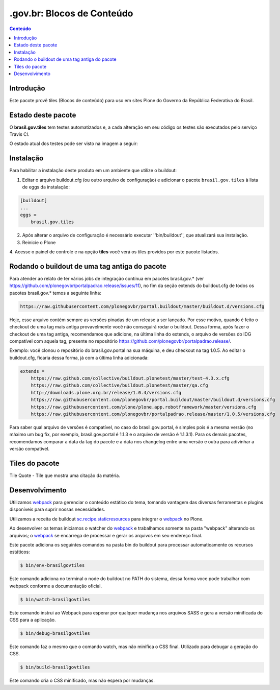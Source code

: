 *********************************
.gov.br: Blocos de Conteúdo
*********************************

.. contents:: Conteúdo
   :depth: 2

Introdução
----------

Este pacote provê tiles (Blocos de conteúdo) para uso em
sites Plone do Governo da República Federativa do Brasil.

Estado deste pacote
-------------------

O **brasil.gov.tiles** tem testes automatizados e, a cada alteração em seu
código os testes são executados pelo serviço Travis CI.

O estado atual dos testes pode ser visto na imagem a seguir:

.. image:: http://img.shields.io/pypi/v/brasil.gov.tiles.svg
    :target: https://pypi.python.org/pypi/brasil.gov.tiles

.. image:: https://img.shields.io/travis/plonegovbr/brasil.gov.tiles/master.svg
    :target: http://travis-ci.org/plonegovbr/brasil.gov.tiles

.. image:: https://img.shields.io/coveralls/plonegovbr/brasil.gov.tiles/master.svg
    :target: https://coveralls.io/r/plonegovbr/brasil.gov.tiles

.. image:: https://img.shields.io/codacy/grade/5a403e23e61d49d195fcb640d1566a89.svg
    :target: https://www.codacy.com/project/plonegovbr/brasil.gov.tiles/dashboard

Instalação
----------

Para habilitar a instalação deste produto em um ambiente que utilize o
buildout:

1. Editar o arquivo buildout.cfg (ou outro arquivo de configuração) e
   adicionar o pacote ``brasil.gov.tiles`` à lista de eggs da instalação:

.. code-block:: ini

    [buildout]
    ...
    eggs =
        brasil.gov.tiles


2. Após alterar o arquivo de configuração é necessário executar
   ''bin/buildout'', que atualizará sua instalação.

3. Reinicie o Plone

4. Acesse o painel de controle e na opção **tiles** você verá os tiles
providos por este pacote listados.

Rodando o buildout de uma tag antiga do pacote
----------------------------------------------

Para atender ao relato de ter vários jobs de integração contínua em pacotes brasil.gov.* (ver https://github.com/plonegovbr/portalpadrao.release/issues/11), no fim da seção extends do buildout.cfg de todos os pacotes brasil.gov.* temos a seguinte linha:

.. code-block:: cfg

    https://raw.githubusercontent.com/plonegovbr/portal.buildout/master/buildout.d/versions.cfg

Hoje, esse arquivo contém sempre as versões pinadas de um release a ser lançado. Por esse motivo, quando é feito o checkout de uma tag mais antiga provavelmente você não conseguirá rodar o buildout. Dessa forma, após fazer o checkout de uma tag antiga, recomendamos que adicione, na última linha do extends, o arquivo de versões do IDG compatível com aquela tag, presente no repositório https://github.com/plonegovbr/portalpadrao.release/.

Exemplo: você clonou o repositório do brasil.gov.portal na sua máquina, e deu checkout na tag 1.0.5. Ao editar o buildout.cfg, ficaria dessa forma, já com a última linha adicionada:

.. code-block:: cfg

    extends =
        https://raw.github.com/collective/buildout.plonetest/master/test-4.3.x.cfg
        https://raw.github.com/collective/buildout.plonetest/master/qa.cfg
        http://downloads.plone.org.br/release/1.0.4/versions.cfg
        https://raw.githubusercontent.com/plonegovbr/portal.buildout/master/buildout.d/versions.cfg
        https://raw.githubusercontent.com/plone/plone.app.robotframework/master/versions.cfg
        https://raw.githubusercontent.com/plonegovbr/portalpadrao.release/master/1.0.5/versions.cfg

Para saber qual arquivo de versões é compatível, no caso do brasil.gov.portal, é simples pois é a mesma versão (no máximo um bug fix, por exemplo, brasil.gov.portal é 1.1.3 e o arquivo de versão é 1.1.3.1). Para os demais pacotes, recomendamos comparar a data da tag do pacote e a data nos changelog entre uma versão e outra para adivinhar a versão compatível.

Tiles do pacote
---------------

Tile Quote - Tile que mostra uma citação da matéria.

.. image:: https://raw.github.com/plonegovbr/brasil.gov.tiles/master/docs/Quote.png

Desenvolvimento
---------------

Utilizamos `webpack <https://webpack.js.org/>`_ para gerenciar o conteúdo estático do tema,
tomando vantagem das diversas ferramentas e plugins disponíveis para suprir nossas necessidades.

Utilizamos a receita de buildout `sc.recipe.staticresources <https://github.com/simplesconsultoria/sc.recipe.staticresources>`_ para integrar o `webpack`_ no Plone.

Ao desenvolver os temas iniciamos o watcher do `webpack`_ e trabalhamos somente na pasta "webpack" alterando os arquivos;
o `webpack`_ se encarrega de processar e gerar os arquivos em seu endereço final.

Este pacote adiciona os seguintes comandos na pasta bin do buildout para processar automaticamente os recursos estáticos:

.. code-block:: console

    $ bin/env-brasilgovtiles

Este comando adiciona no terminal o node do buildout no PATH do sistema, dessa forma voce pode trabalhar com webpack conforme a documentação oficial.

.. code-block:: console

    $ bin/watch-brasilgovtiles

Este comando instrui ao Webpack para esperar por qualquer mudança nos arquivos SASS e gera a versão minificada do CSS para a aplicação.

.. code-block:: console

    $ bin/debug-brasilgovtiles

Este comando faz o mesmo que o comando watch, mas não minifica o CSS final.  Utilizado para debugar a geração do CSS.

.. code-block:: console

    $ bin/build-brasilgovtiles

Este comando cria o CSS minificado, mas não espera por mudanças.
